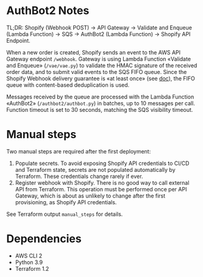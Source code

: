 * AuthBot2 Notes
TL;DR: Shopify (Webhook POST) → API Gateway → Validate and Enqueue (Lambda
Function) → SQS → AuthBot2 (Lambda Function) → Shopify API Endpoint.

When a new order is created, Shopify sends an event to the AWS API Gateway
endpoint =/webhook=.  Gateway is using Lambda Function «Validate and Enqueue»
(=/vae/vae.py=) to validate the HMAC signature of the received order data, and
to submit valid events to the SQS FIFO queue.  Since the Shopify Webhook
delivery guarantee is «at least once» (see [[https://shopify.dev/apps/webhooks#limitations][doc]]), the FIFO queue with
content-based deduplication is used.

Messages received by the queue are processed with the Lambda Function «AuthBot2»
(=/authbot2/authbot.py=) in batches, up to 10 messages per call.  Function
timeout is set to 30 seconds, matching the SQS visibility timeout.

* Manual steps
Two manual steps are required after the first deployment:
1. Populate secrets.  To avoid exposing Shopify API credentials to CI/CD and
   Terraform state, secrets are not populated automatically by Terraform.  These
   credentials change rarely if ever.
2. Register webhook with Shopify.  There is no good way to call external API
   from Terraform.  This operation must be performed once per API Gateway, which
   is about as unlikely to change after the first provisioning, as Shopify API
   credentials.

See Terraform output =manual_steps= for details.

* Dependencies
- AWS CLI 2
- Python 3.9
- Terraform 1.2
